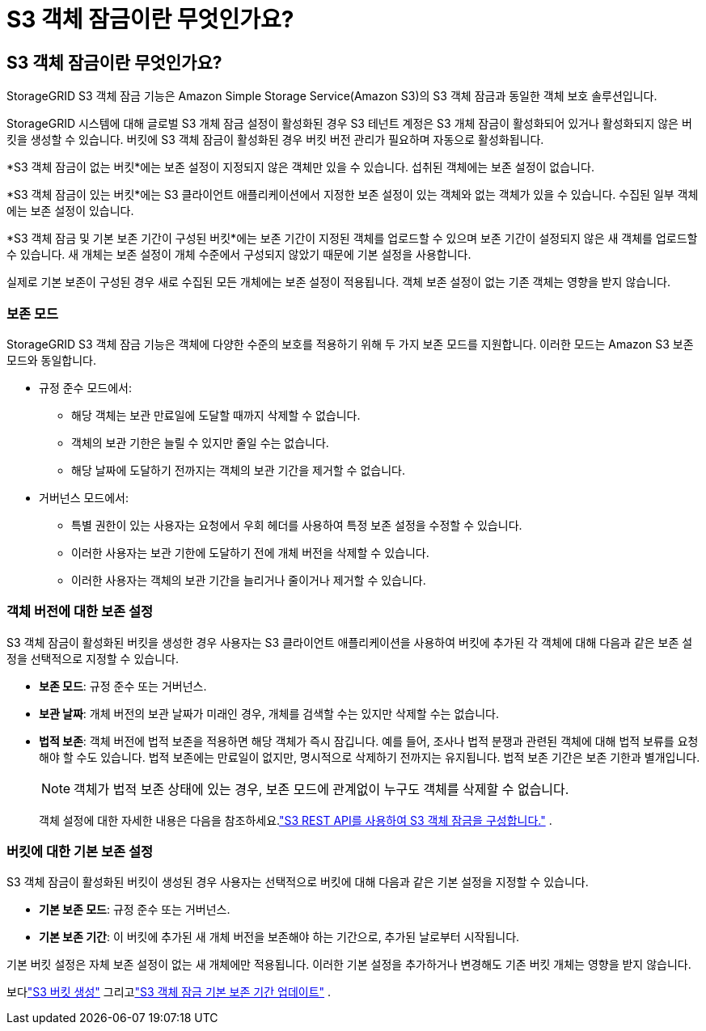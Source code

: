 = S3 객체 잠금이란 무엇인가요?
:allow-uri-read: 




== S3 객체 잠금이란 무엇인가요?

StorageGRID S3 객체 잠금 기능은 Amazon Simple Storage Service(Amazon S3)의 S3 객체 잠금과 동일한 객체 보호 솔루션입니다.

StorageGRID 시스템에 대해 글로벌 S3 개체 잠금 설정이 활성화된 경우 S3 테넌트 계정은 S3 개체 잠금이 활성화되어 있거나 활성화되지 않은 버킷을 생성할 수 있습니다.  버킷에 S3 객체 잠금이 활성화된 경우 버킷 버전 관리가 필요하며 자동으로 활성화됩니다.

*S3 객체 잠금이 없는 버킷*에는 보존 설정이 지정되지 않은 객체만 있을 수 있습니다.  섭취된 객체에는 보존 설정이 없습니다.

*S3 객체 잠금이 있는 버킷*에는 S3 클라이언트 애플리케이션에서 지정한 보존 설정이 있는 객체와 없는 객체가 있을 수 있습니다.  수집된 일부 객체에는 보존 설정이 있습니다.

*S3 객체 잠금 및 기본 보존 기간이 구성된 버킷*에는 보존 기간이 지정된 객체를 업로드할 수 있으며 보존 기간이 설정되지 않은 새 객체를 업로드할 수 있습니다.  새 개체는 보존 설정이 개체 수준에서 구성되지 않았기 때문에 기본 설정을 사용합니다.

실제로 기본 보존이 구성된 경우 새로 수집된 모든 개체에는 보존 설정이 적용됩니다.  객체 보존 설정이 없는 기존 객체는 영향을 받지 않습니다.



=== 보존 모드

StorageGRID S3 객체 잠금 기능은 객체에 다양한 수준의 보호를 적용하기 위해 두 가지 보존 모드를 지원합니다.  이러한 모드는 Amazon S3 보존 모드와 동일합니다.

* 규정 준수 모드에서:
+
** 해당 객체는 보관 만료일에 도달할 때까지 삭제할 수 없습니다.
** 객체의 보관 기한은 늘릴 수 있지만 줄일 수는 없습니다.
** 해당 날짜에 도달하기 전까지는 객체의 보관 기간을 제거할 수 없습니다.


* 거버넌스 모드에서:
+
** 특별 권한이 있는 사용자는 요청에서 우회 헤더를 사용하여 특정 보존 설정을 수정할 수 있습니다.
** 이러한 사용자는 보관 기한에 도달하기 전에 개체 버전을 삭제할 수 있습니다.
** 이러한 사용자는 객체의 보관 기간을 늘리거나 줄이거나 제거할 수 있습니다.






=== 객체 버전에 대한 보존 설정

S3 객체 잠금이 활성화된 버킷을 생성한 경우 사용자는 S3 클라이언트 애플리케이션을 사용하여 버킷에 추가된 각 객체에 대해 다음과 같은 보존 설정을 선택적으로 지정할 수 있습니다.

* *보존 모드*: 규정 준수 또는 거버넌스.
* *보관 날짜*: 개체 버전의 보관 날짜가 미래인 경우, 개체를 검색할 수는 있지만 삭제할 수는 없습니다.
* *법적 보존*: 객체 버전에 법적 보존을 적용하면 해당 객체가 즉시 잠깁니다.  예를 들어, 조사나 법적 분쟁과 관련된 객체에 대해 법적 보류를 요청해야 할 수도 있습니다.  법적 보존에는 만료일이 없지만, 명시적으로 삭제하기 전까지는 유지됩니다.  법적 보존 기간은 보존 기한과 별개입니다.
+

NOTE: 객체가 법적 보존 상태에 있는 경우, 보존 모드에 관계없이 누구도 객체를 삭제할 수 없습니다.

+
객체 설정에 대한 자세한 내용은 다음을 참조하세요.link:../s3/use-s3-api-for-s3-object-lock.html["S3 REST API를 사용하여 S3 객체 잠금을 구성합니다."] .





=== 버킷에 대한 기본 보존 설정

S3 객체 잠금이 활성화된 버킷이 생성된 경우 사용자는 선택적으로 버킷에 대해 다음과 같은 기본 설정을 지정할 수 있습니다.

* *기본 보존 모드*: 규정 준수 또는 거버넌스.
* *기본 보존 기간*: 이 버킷에 추가된 새 개체 버전을 보존해야 하는 기간으로, 추가된 날로부터 시작됩니다.


기본 버킷 설정은 자체 보존 설정이 없는 새 개체에만 적용됩니다.  이러한 기본 설정을 추가하거나 변경해도 기존 버킷 개체는 영향을 받지 않습니다.

보다link:../tenant/creating-s3-bucket.html["S3 버킷 생성"] 그리고link:../tenant/update-default-retention-settings.html["S3 객체 잠금 기본 보존 기간 업데이트"] .
